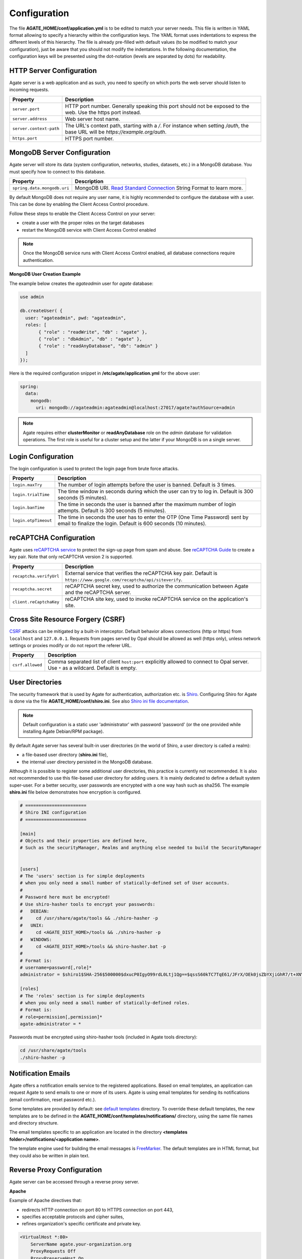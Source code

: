 Configuration
=============

The file **AGATE_HOME/conf/application.yml** is to be edited to match your server needs. This file is written in YAML format allowing to specify a hierarchy within the configuration keys. The YAML format uses indentations to express the different levels of this hierarchy. The file is already pre-filled with default values (to be modified to match your configuration), just be aware that you should not modify the indentations. In the following documentation, the configuration keys will be presented using the dot-notation (levels are separated by dots) for readability.

HTTP Server Configuration
-------------------------

Agate server is a web application and as such, you need to specify on which ports the web server should listen to incoming requests.

========================= ==================
Property                  Description
========================= ==================
``server.port``           HTTP port number. Generally speaking this port should not be exposed to the web. Use the https port instead.
``server.address``        Web server host name.
``server.context-path``   The URL's context path, starting with a `/`. For instance when setting `/auth`, the base URL will be `https://example.org/auth`.
``https.port``            HTTPS port number.
========================= ==================

MongoDB Server Configuration
----------------------------

Agate server will store its data (system configuration, networks, studies, datasets, etc.) in a MongoDB database. You must specify how to connect to this database.

=========================== ===========================
Property                    Description
=========================== ===========================
``spring.data.mongodb.uri`` MongoDB URI. `Read Standard Connection <https://docs.mongodb.com/manual/reference/connection-string/>`_ String Format to learn more.
=========================== ===========================

By default MongoDB does not require any user name, it is highly recommended to configure the database with a user. This can be done by enabling the Client Access Control procedure.

Follow these steps to enable the Client Access Control on your server:

* create a user with the proper roles on the target databases
* restart the MongoDB service with Client Access Control enabled

.. note::

  Once the MongoDB service runs with Client Access Control enabled, all database connections require authentication.

**MongoDB User Creation Example**

The example below creates the *agateadmin* user for *agate* database:

.. code-block:: javascript

  use admin

  db.createUser( {
    user: "agateadmin", pwd: "agateadmin",
    roles: [
         { "role" : "readWrite", "db" : "agate" },
         { "role" : "dbAdmin", "db" : "agate" },
         { "role" : "readAnyDatabase", "db": "admin" }
    ]
  });

Here is the required configuration snippet in **/etc/agate/application.yml** for the above user:

.. code-block:: yaml

  spring:
    data:
      mongodb:
        uri: mongodb://agateadmin:agateadmin@localhost:27017/agate?authSource=admin

.. note::

  Agate requires either **clusterMonitor** or **readAnyDatabase** role on the *admin* database for validation operations. The first role is useful for a cluster setup and the latter if your MongoDB is on a single server.

Login Configuration
-------------------

The login configuration is used to protect the login page from brute force attacks.

======================================= =========================================================================
Property                                Description
======================================= =========================================================================
``login.maxTry``                        The number of login attempts before the user is banned. Default is 3 times.
``login.trialTime``                     The time window in seconds during which the user can try to log in. Default is 300 seconds (5 minutes).
``login.banTime``                       The time in seconds the user is banned after the maximum number of login attempts. Default is 300 seconds (5 minutes).
``login.otpTimeout``                    The time in seconds the user has to enter the OTP (One Time Password) sent by email to finalize the login. Default is 600 seconds (10 minutes).
======================================= =========================================================================

reCAPTCHA Configuration
-----------------------

Agate uses `reCAPTCHA service <https://developers.google.com/recaptcha>`_ to protect the sign-up page from spam and abuse. See `reCAPTCHA Guide <https://developers.google.com/recaptcha/intro>`_ to create a key pair. Note that only reCAPTCHA version 2 is supported.

=========================== ===========================
Property                    Description
=========================== ===========================
``recaptcha.verifyUrl``     External service that verifies the reCAPTCHA key pair. Default is ``https://www.google.com/recaptcha/api/siteverify``.
``recaptcha.secret``        reCAPTCHA secret key, used to authorize the communication between Agate and the reCAPTCHA server.
``client.reCaptchaKey``     reCAPTCHA site key, used to invoke reCAPTCHA service on the application's site.
=========================== ===========================

Cross Site Resource Forgery (CSRF)
----------------------------------

`CSRF <https://owasp.org/www-community/attacks/csrf>`_ attacks can be mitigated by a built-in interceptor. Default behavior allows connections (http or https) from ``localhost`` and ``127.0.0.1``. Requests from pages served by Opal should be allowed as well (https only), unless network settings or proxies modify or do not report the referer URL.

======================================= =========================================================================
Property                                Description
======================================= =========================================================================
``csrf.allowed``                        Comma separated list of client ``host:port`` explicitly allowed to connect to Opal server. Use ``*`` as a wildcard. Default is empty.
======================================= =========================================================================

User Directories
----------------

The security framework that is used by Agate for authentication, authorization etc. is `Shiro <http://shiro.apache.org/>`_. Configuring Shiro for Agate is done via the file **AGATE_HOME/conf/shiro.ini**. See also `Shiro ini file documentation <http://cwiki.apache.org/confluence/display/SHIRO/Configuration#Configuration-INISections>`_.

.. note::

  Default configuration is a static user 'administrator' with password 'password' (or the one provided while installing Agate Debian/RPM package).

By default Agate server has several built-in user directories (in the world of Shiro, a user directory is called a realm):

* a file-based user directory (**shiro.ini** file),
* the internal user directory persisted in the MongoDB database.

Although it is possible to register some additional user directories, this practice is currently not recommended. It is also not recommended to use this file-based user directory for adding users. It is mainly dedicated to define a default system super-user. For a better security, user passwords are encrypted with a one way hash such as sha256. The example **shiro.ini** file below demonstrates how encryption is configured.

.. code-block:: bash

  # =======================
  # Shiro INI configuration
  # =======================

  [main]
  # Objects and their properties are defined here,
  # Such as the securityManager, Realms and anything else needed to build the SecurityManager


  [users]
  # The 'users' section is for simple deployments
  # when you only need a small number of statically-defined set of User accounts.
  #
  # Password here must be encrypted!
  # Use shiro-hasher tools to encrypt your passwords:
  #   DEBIAN:
  #     cd /usr/share/agate/tools && ./shiro-hasher -p
  #   UNIX:
  #     cd <AGATE_DIST_HOME>/tools && ./shiro-hasher -p
  #   WINDOWS:
  #     cd <AGATE_DIST_HOME>/tools && shiro-hasher.bat -p
  #
  # Format is:
  # username=password[,role]*
  administrator = $shiro1$SHA-256$500000$dxucP0IgyO99rdL0Ltj1Qg==$qssS60kTC7TqE61/JFrX/OEk0jsZbYXjiGhR7/t+XNY=,agate-administrator

  [roles]
  # The 'roles' section is for simple deployments
  # when you only need a small number of statically-defined roles.
  # Format is:
  # role=permission[,permission]*
  agate-administrator = *

Passwords must be encrypted using shiro-hasher tools (included in Agate tools directory):

.. code-block:: bash

  cd /usr/share/agate/tools
  ./shiro-hasher -p

Notification Emails
-------------------

Agate offers a notification emails service to the registered applications. Based on email templates, an application can request Agate to send emails to one or more of its users. Agate is using email templates for sending its notifications (email confirmation, reset password etc.).

Some templates are provided by default: see `default templates <https://github.com/obiba/agate/tree/master/agate-webapp/src/main/resources/_templates/notifications>`_ directory. To override these default templates, the new templates are to be defined in the **AGATE_HOME/conf/templates/notifications/** directory, using the same file names and directory structure.

The email templates specific to an application are located in the directory **<templates folder>/notifications/<application name>**.

The template engine used for building the email messages is `FreeMarker <https://freemarker.apache.org/>`_. The default templates are in HTML format, but they could also be written in plain text.

Reverse Proxy Configuration
---------------------------

Agate server can be accessed through a reverse proxy server.

**Apache**

Example of Apache directives that:

* redirects HTTP connection on port 80 to HTTPS connection on port 443,
* specifies acceptable protocols and cipher suites,
* refines organization's specific certificate and private key.

.. code-block:: text

  <VirtualHost *:80>
      ServerName agate.your-organization.org
      ProxyRequests Off
      ProxyPreserveHost On
      <Proxy *>
          Order deny,allow
          Allow from all
      </Proxy>
      RewriteEngine on
      ReWriteCond %{SERVER_PORT} !^443$
      RewriteRule ^/(.*) https://agate.your-organization.org:443/$1 [NC,R,L]
  </VirtualHost>
  <VirtualHost *:443>
      ServerName agate.your-organization.org
      SSLProxyEngine on
      SSLEngine on
      SSLProtocol All -SSLv2 -SSLv3
      SSLHonorCipherOrder on
      # Prefer PFS, allow TLS, avoid SSL, for IE8 on XP still allow 3DES
      SSLCipherSuite "EECDH+ECDSA+AESGCM EECDH+aRSA+AESGCM EECDH+ECDSA+SHA384 EECDH+ECDSA+SHA256 EECDH+aRSA+SHA384 EECDH+aRSA+SHA256 EECDH+AESG CM EECDH EDH+AESGCM EDH+aRSA HIGH !MEDIUM !LOW !aNULL !eNULL !LOW !RC4 !MD5 !EXP !PSK !SRP !DSS"
      # Prevent CRIME/BREACH compression attacks
      SSLCompression Off
      SSLCertificateFile /etc/apache2/ssl/cert/your-organization.org.crt
      SSLCertificateKeyFile /etc/apache2/ssl/private/your-organization.org.key
      ProxyRequests Off
      ProxyPreserveHost On
      ProxyPass / https://localhost:8444/
      ProxyPassReverse / https://localhost:8444/
  </VirtualHost>

For performance, you can also activate Apache's compression module (mod_deflate) with the following settings (note the json content type setting) in file */etc/apache2/mods-available/deflate.conf*:

.. code-block:: text

  <IfModule mod_deflate.c>
    <IfModule mod_filter.c>
        # these are known to be safe with MSIE 6
        AddOutputFilterByType DEFLATE text/html text/plain text/xml
        # everything else may cause problems with MSIE 6
        AddOutputFilterByType DEFLATE text/css
        AddOutputFilterByType DEFLATE application/x-javascript application/javascript application/ecmascript
        AddOutputFilterByType DEFLATE application/rss+xml
        AddOutputFilterByType DEFLATE application/xml
        AddOutputFilterByType DEFLATE application/json
    </IfModule>
  </IfModule>

Recommended security headers are (to be added to the ``apache2.conf`` file, requires ``headers`` module):

.. code-block:: text

  # Security Headers, see https://securityheaders.com/
  Header set Strict-Transport-Security "max-age=63072000"
  Header set X-Frame-Options DENY
  Header set X-XSS-Protection 1;mode=block
  Header set X-Content-Type-Options nosniff
  Header set Content-Security-Policy "frame-ancestors 'none'"
  Header set Referrer-Policy "same-origin"
  Header set Permissions-Policy "fullscreen=(self)"
  Header onsuccess edit Set-Cookie ^(.+)$ "$1;HttpOnly;Secure;SameSite=Strict"

